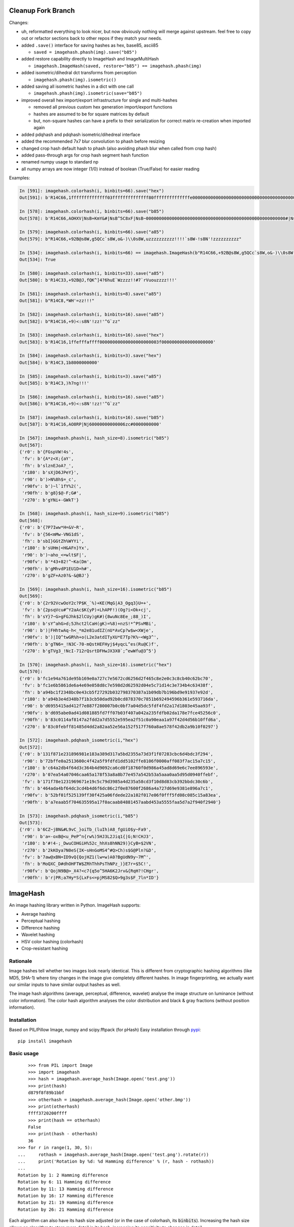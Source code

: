 ===================
Cleanup Fork Branch
===================

Changes:

- uh, reformatted everything to look nicer, but now obviously nothing
  will merge against upstream. feel free to copy out or refactor sections
  back to other repos if they match your needs.
- added ``.save()`` interface for saving hashes as hex, base85, ascii85

  - ``saved = imagehash.phash(img).save("b85")``

- added restore capability directly to ImageHash and ImageMultiHash

  - ``imagehash.ImageHash(saved, restore="b85") == imagehash.phash(img)``

- added isometric/dihedral dct transforms from perception

  - ``imagehash.phash(img).isometric()``

- added saving all isometric hashes in a dict with one call

  - ``imagehash.phash(img).isometric(save="b85")``

- improved overall hex import/export infrastructure for single and multi-hashes

  - removed all previous custom hex generation import/export functions
  - hashes are assumed to be for square matrices by default
  - but, non-square hashes can have a prefix to their serialization for
    correct matrix re-creation when imported again

- added pdqhash and pdqhash isometric/dihedreal interface
- added the recommended 7x7 blur convolution to phash before resizing
- changed crop hash default hash to phash (also avoiding phash blur when called from crop hash)
- added pass-through args for crop hash segment hash function
- renamed numpy usage to standard np
- all numpy arrays are now integer (1/0) instead of boolean (True/False) for easier reading


Examples:

.. code-block:: python
 
    In [591]: imagehash.colorhash(i, binbits=66).save("hex")
    Out[591]: b'R14C66,1ffffffffffffff03ffffffffffffff80ffffffffffffffe000000000000000000000000000000000000000000000000000000000000000000000000000000000000003fffffffffffff000000000000000000000000000000000000000000000000000000000000000000000000000000000000'

    In [578]: imagehash.colorhash(i, binbits=66).save("b85")
    Out[578]: b'R14C66,AOHXV|NsB+KmY&#|NsB^5C8xF|NsB~000000000000000000000000000000000000000000000000000000#|NsC0|Nj6000000000000000000000000000000000000000000000000000'

    In [579]: imagehash.colorhash(i, binbits=66).save("a85")
    Out[579]: b"R14C66,+92B@s8W,g5QCc`s8W,o&-)\\0s8W,uzzzzzzzzzz!!!!`s8W-!s8N'!zzzzzzzzzz"

    In [534]: imagehash.colorhash(i, binbits=66) == imagehash.ImageHash(b"R14C66,+92B@s8W,g5QCc`s8W,o&-)\\0s8W,uzzzzzzzzzz!!!!`s8W-!s8N'!zzzzzzzzzz", restore="a85", withPrefix=True)
    Out[534]: True

    In [580]: imagehash.colorhash(i, binbits=33).save("a85")
    Out[580]: b'R14C33,+92B@J,fQK^]4?6huE`Wzzzz!!#7`rVuouzzzz!!!'

    In [581]: imagehash.colorhash(i, binbits=8).save("a85")
    Out[581]: b"R14C8,*WH'=zz!!!"

    In [582]: imagehash.colorhash(i, binbits=16).save("a85")
    Out[582]: b"R14C16,+9)<:s8N'!zz!'^G`zz"

    In [583]: imagehash.colorhash(i, binbits=16).save("hex")
    Out[583]: b'R14C16,1ffefffaffff00000000000000000000003f00000000000000000000'

    In [584]: imagehash.colorhash(i, binbits=3).save("hex")
    Out[584]: b'R14C3,1b8000000000'

    In [585]: imagehash.colorhash(i, binbits=3).save("a85")
    Out[585]: b'R14C3,)h7ng!!!'

    In [586]: imagehash.colorhash(i, binbits=16).save("a85")
    Out[586]: b"R14C16,+9)<:s8N'!zz!'^G`zz"

    In [587]: imagehash.colorhash(i, binbits=16).save("b85")
    Out[587]: b'R14C16,AO8RP|Nj60000000000006zc#0000000000'

    In [567]: imagehash.phash(i, hash_size=8).isometric("b85")
    Out[567]:
    {'r0': b'{FGspVW!4s',
     'fv': b'{A*z<X;{aY',
     'fh': b'slznEJoA?_',
     'r180': b'sXjD6JPeY}',
     'r90': b')>N%8h$=_c',
     'r90fv': b')~l`1fY%2(',
     'r90fh': b'g8}$@-F;G#',
     'r270': b'gYNi+-GWkT'}

    In [568]: imagehash.phash(i, hash_size=9).isometric("b85")
    Out[568]:
    {'r0': b'{7P7Iww*H=&V~R',
     'fv': b'{56<mMw-VNG1dS',
     'fh': b'sbI}GGtZh%WYYi',
     'r180': b'sUHm|<H&AFn}Yx',
     'r90': b')~aho_<=wlt$F|',
     'r90fv': b'*43+82!^~Ka(Dm',
     'r90fh': b'gMhvdP1EU1D=h#',
     'r270': b'gZF+Az0?&-&@BJ'}

    In [569]: imagehash.phash(i, hash_size=16).isometric("b85")
    Out[569]:
    {'r0': b'{2r92VcwOoY2c?P$K_`%)+KE(MqG|A3_Ogq3}U=+',
     'fv': b'{2psqVcu#^Y2aAc$K{yP)+LhAPF!)(Og?i<Ok+cj',
     'fh': b'sY}7~G>gFGJhk$2lCUy)gK#){8wuNc8Ee_;88_)I',
     'r180': b'sY^ahG>d;5Jhct2lCaH(gK)=%8)+nzS!*^PSvMBi',
     'r90': b')|FHhtwAq-h<_*m2e81udIZ(nU*AvCp?w$w<XWje',
     'r90fv': b')|IQ^twGR%h+o(L2e3atdITyXU*E7Tp?K%~<Wg3^',
     'r90fh': b'gTN6=_!N3C-70-mQstHEFHyj$4yqcL^es(Ru@C)f',
     'r270': b'gTVg3_!NcI-712rQsrtDFHwJX3X0`;^ewWfu@3^5'}

    In [570]: imagehash.phash(i, hash_size=16).isometric("hex")
    Out[570]:
    {'r0': b'fc1e94a761de95b169e0a727c7e5672cd6256d2f465c8e2e0c3c8cb40c62bc70',
     'fv': b'fc1e6b5861de6a4e69e058d8c7e598d2d62592d04e5c71d14c3e734b4c63438f',
     'fh': b'a94bc1f2348bc0e43cb5f27292b032798370387a1b09db7b196bd9e91937e92d',
     'r180': b'a94b3e4d348b7f1b3cb50dad92b0cd878370c7851b692494596b361e593716da',
     'r90': b'd6955415ad412f7e887f280007b0c0bf7a04d5dc5fdf4fd2a17d1803e45aa93f',
     'r90fv': b'd695abe0ad41d081885fd7ff07b03f407a042a235fdfb02da178e7fce45256c0',
     'r90fh': b'83c0114af8147a2fdd2a7d5552e595ea2f51c0a90eaa1a97f42d4d56b10ffd6a',
     'r270': b'83c0febff81485d4dd2a82aa52e56a152f517f760a8ae578f42db2a9b10f0297'}

    In [572]: imagehash.pdqhash_isometric(i,"hex")
    Out[572]:
    {'r0': b'131f871e231896981e183a389d317a5bd2355a73d3f1f07283cbc6d4bdc3f294',
     'r90': b'72bffe0a2513600c4f42a5f9fdfd1dd5102ffe8106f0000aff083f7ac15a7c15',
     'r180': b'c64a2db4f64d3c364b4d9092ca6cd0f18760f0d986a45ad8d69e6c7ee896593e',
     'r270': b'07ea54a07046caa65a178f53a8a8b77e457a542b53a5aaa0aa5d95d0940ffebf',
     'fv': b'171f78e1231969671e19c5c79d3985a4d235a58cd3f10d8d83cb392bbdc30c6b',
     'fh': b'464ada4bf64dc3cd4b4d6f6dc86c2f0e87600f2686a4a727d69e9381e896a7c1',
     'r90fv': b'52bf01f525139ff30f425a06fdede22a102f017e06f0fff5fd08c085c15a83ea',
     'r90fh': b'a7eaab5f704635595a17f0acaab84881457aabd453a5555faa5d7a2f940f2940'}

    In [573]: imagehash.pdqhash_isometric(i,"b85")
    Out[573]:
    {'r0': b'6CZ~jBN&#L9vC_}oiTb_(luIh)A8_fgUiO$y~Fa9',
     'r90': b'a=-oxB@<u_PeP^n{rw%)5HJ3L2Jiq1{|G;N!CHJ3',
     'r180': b'#!4-;_DwuCOHGiH%52c_hhXs8hNN29)}CyB=$2VN',
     'r270': b'2kKOya7N0eS{IK~sHnGoMS4^#Q>Ch)s$G@Pln?&D',
     'fv': b'7aw@xBN=ID9vQ{QojHZ1(lw=w)A0?BgUdN9y~7M^',
     'fh': b'MoQXC_D#dhOHFTW$ZRhThhPsThNPz_)}E7r=$5C!',
     'r90fv': b'QojN9B@>_X4?<c7{q5o^5HA6K2Jrv&{RqH?!CHgr',
     'r90fh': b'r|PR;a7Hy*S{LxFs<=pjMS82$Q>9g3s$F_7ln*ID'}


===========
ImageHash
===========

An image hashing library written in Python. ImageHash supports:

* Average hashing
* Perceptual hashing
* Difference hashing
* Wavelet hashing
* HSV color hashing (colorhash)
* Crop-resistant hashing

|Travis|_ |Coveralls|_

Rationale
=========

Image hashes tell whether two images look nearly identical.
This is different from cryptographic hashing algorithms (like MD5, SHA-1)
where tiny changes in the image give completely different hashes. 
In image fingerprinting, we actually want our similar inputs to have
similar output hashes as well.

The image hash algorithms (average, perceptual, difference, wavelet)
analyse the image structure on luminance (without color information).
The color hash algorithm analyses the color distribution and 
black & gray fractions (without position information).

Installation
============

Based on PIL/Pillow Image, numpy and scipy.fftpack (for pHash)
Easy installation through `pypi`_::

	pip install imagehash

Basic usage
===========
::

	>>> from PIL import Image
	>>> import imagehash
	>>> hash = imagehash.average_hash(Image.open('test.png'))
	>>> print(hash)
	d879f8f89b1bbf
	>>> otherhash = imagehash.average_hash(Image.open('other.bmp'))
	>>> print(otherhash)
	ffff3720200ffff
	>>> print(hash == otherhash)
	False
	>>> print(hash - otherhash)
	36
    >>> for r in range(1, 30, 5):
    ...     rothash = imagehash.average_hash(Image.open('test.png').rotate(r))
    ...     print('Rotation by %d: %d Hamming difference' % (r, hash - rothash))
    ...
    Rotation by 1: 2 Hamming difference
    Rotation by 6: 11 Hamming difference
    Rotation by 11: 13 Hamming difference
    Rotation by 16: 17 Hamming difference
    Rotation by 21: 19 Hamming difference
    Rotation by 26: 21 Hamming difference

Each algorithm can also have its hash size adjusted (or in the case of
colorhash, its :code:`binbits`). Increasing the hash size allows an
algorithm to store more detail in its hash, increasing its sensitivity
to changes in detail.

The demo script **find_similar_images** illustrates how to find similar
images in a directory.

Source hosted at GitHub: https://github.com/JohannesBuchner/imagehash

References
-----------

* Average hashing (`aHashref`_)
* Perceptual hashing (`pHashref`_)
* Difference hashing (`dHashref`_)
* Wavelet hashing (`wHashref`_)
* Crop-resistant hashing (`crop_resistant_hashref`_)

.. _aHashref: http://www.hackerfactor.com/blog/index.php?/archives/432-Looks-Like-It.html
.. _pHashref: http://www.hackerfactor.com/blog/index.php?/archives/432-Looks-Like-It.html
.. _dHashref: http://www.hackerfactor.com/blog/index.php?/archives/529-Kind-of-Like-That.html
.. _wHashref: https://fullstackml.com/2016/07/02/wavelet-image-hash-in-python/
.. _pypi: https://pypi.python.org/pypi/ImageHash
.. _crop_resistant_hashref: https://ieeexplore.ieee.org/document/6980335

Examples
=========

To help evaluate how different hashing algorithms behave, below are a few hashes applied
to two datasets. This will let you know what images an algorithm thinks are basically identical.

Example 1: Icon dataset
-----------------------

Source: 7441 free icons on GitHub (see examples/github-urls.txt).

The following pages show groups of images with the same hash (the hashing method sees them as the same).

* `phash <https://johannesbuchner.github.io/imagehash/art3.html>`__ (or `with z-transform <https://johannesbuchner.github.io/imagehash/art9.html>`__)
* `dhash <https://johannesbuchner.github.io/imagehash/art4.html>`__ (or `with z-transform <https://johannesbuchner.github.io/imagehash/art10.html>`__)
* `colorhash <https://johannesbuchner.github.io/imagehash/art7.html>`__
* `average_hash <https://johannesbuchner.github.io/imagehash/art2.html>`__ (`with z-transform <https://johannesbuchner.github.io/imagehash/art8.html>`__)

The hashes use hashsize=8; colorhash uses binbits=3.
You may want to adjust the hashsize or require some manhattan distance (hash1 - hash2 < threshold).

Example 2: Art dataset
----------------------

Source: 109259 art pieces from http://parismuseescollections.paris.fr/en/recherche/image-libre/.

The following pages show groups of images with the same hash (the hashing method sees them as the same).

* `phash <https://johannesbuchner.github.io/imagehash/index3.html>`__ (or `with z-transform <https://johannesbuchner.github.io/imagehash/index9.html>`__)
* `dhash <https://johannesbuchner.github.io/imagehash/index4.html>`__ (or `with z-transform <https://johannesbuchner.github.io/imagehash/index10.html>`__)
* `colorhash <https://johannesbuchner.github.io/imagehash/index7.html>`__
* `average_hash <https://johannesbuchner.github.io/imagehash/index2.html>`__ (`with z-transform <https://johannesbuchner.github.io/imagehash/index8.html>`__)

For understanding hash distances, check out these excellent blog posts:

* https://tech.okcupid.com/evaluating-perceptual-image-hashes-okcupid/
* https://content-blockchain.org/research/testing-different-image-hash-functions/

Changelog
----------

* 4.2: Cropping-Resistant image hashing added by @joshcoales

* 4.1: Add examples and colorhash

* 4.0: Changed binary to hex implementation, because the previous one was broken for various hash sizes. This change breaks compatibility to previously stored hashes; to convert them from the old encoding, use the "old_hex_to_hash" function.

* 3.5: Image data handling speed-up

* 3.2: whash now also handles smaller-than-hash images

* 3.0: dhash had a bug: It computed pixel differences vertically, not horizontally.
       I modified it to follow `dHashref`_. The old function is available as dhash_vertical.

* 2.0: Added whash

* 1.0: Initial ahash, dhash, phash implementations.

Contributing
=============

Pull requests and new features are warmly welcome.

If you encounter a bug or have a question, please open a GitHub issue. You can also try Stack Overflow.

Other projects
==============

* http://blockhash.io/
* https://github.com/acoomans/instagram-filters
* https://pippy360.github.io/transformationInvariantImageSearch/
* https://www.phash.org/
* https://pypi.org/project/dhash/
* https://github.com/thorn-oss/perception (based on imagehash code, depends on opencv)
* https://docs.opencv.org/3.4/d4/d93/group__img__hash.html

.. |Travis| image:: https://travis-ci.com/JohannesBuchner/imagehash.svg?branch=master
.. _Travis: https://travis-ci.com/JohannesBuchner/imagehash

.. |Coveralls| image:: https://coveralls.io/repos/github/JohannesBuchner/imagehash/badge.svg
.. _Coveralls: https://coveralls.io/github/JohannesBuchner/imagehash
